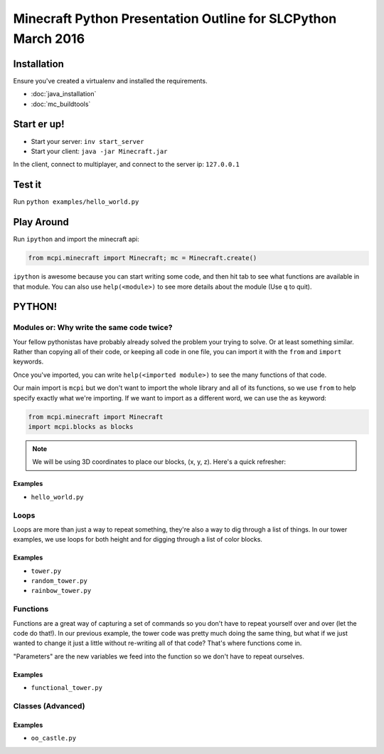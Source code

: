 Minecraft Python Presentation Outline for SLCPython March 2016
==============================================================

Installation
------------

Ensure you've created a virtualenv and installed the requirements.

* :doc:`java_installation`
* :doc:`mc_buildtools`

Start er up!
------------

* Start your server: ``inv start_server``
* Start your client: ``java -jar Minecraft.jar``

In the client, connect to multiplayer, and connect to the server ip: ``127.0.0.1``

Test it
-------

Run ``python examples/hello_world.py``

Play Around
-----------

Run ``ipython`` and import the minecraft api:

.. code-block:: python

  from mcpi.minecraft import Minecraft; mc = Minecraft.create()

``ipython`` is awesome because you can start writing some code, and then hit
tab to see what functions are available in that module. You can also use ``help(<module>)`` to see more details about the module (Use ``q`` to quit).


PYTHON!
-------

Modules or: Why write the same code twice?
++++++++++++++++++++++++++++++++++++++++++

Your fellow pythonistas have probably already solved the problem your trying to solve. Or at least something similar.
Rather than copying all of their code, or keeping all code in one file, you can import it with the ``from`` and ``import`` keywords.

Once you've imported, you can write ``help(<imported module>)`` to see the many functions of that code.

Our main import is ``mcpi`` but we don't want to import the whole library and all of its functions, so we use ``from`` to help specify exactly what we're importing. If we want to import as a different word, we can use the ``as`` keyword:

.. code-block:: python

    from mcpi.minecraft import Minecraft
    import mcpi.blocks as blocks


.. note:: We will be using 3D coordinates to place our blocks, (x, y, z). Here's a quick refresher:


.. image:: _static/img/3D_coords.png


Examples
********

* ``hello_world.py``


Loops
+++++

Loops are more than just a way to repeat something, they're also a way to dig through a list of things.
In our tower examples, we use loops for both height and for digging through a list of color blocks.

Examples
********

* ``tower.py``
* ``random_tower.py``
* ``rainbow_tower.py``


Functions
+++++++++

Functions are a great way of capturing a set of commands so you don't have to repeat yourself over and over (let the code do that!). In our previous example, the tower code was pretty much doing the same thing, but what if we just wanted to change it just a little without re-writing all of that code? That's where functions come in.

"Parameters" are the new variables we feed into the function so we don't have to repeat ourselves.

Examples
********

* ``functional_tower.py``


Classes (Advanced)
++++++++++++++++++

Examples
********

* ``oo_castle.py``
